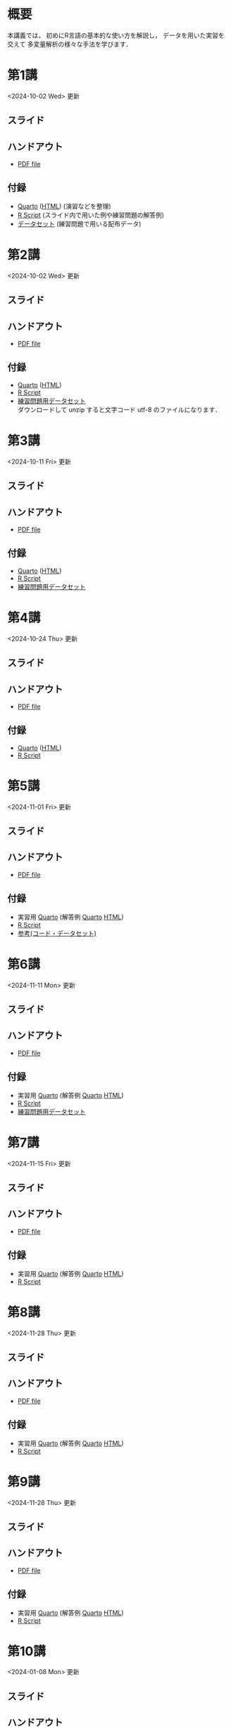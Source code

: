 #+HUGO_BASE_DIR: ./
#+HUGO_SECTION: page
#+HUGO_WEIGHT: auto
#+AUTHOR: Noboru Murata
#+LINK: github https://noboru-murata.github.io/statistical-data-analysis2/
#+LINK: githubraw https://raw.githubusercontent.com/noboru-murata/statistical-data-analysis2/refs/heads/master/docs/
#+STARTUP: hidestars content indent
# C-c C-e H A (generate MDs for all subtrees)

* 概要
:PROPERTIES:
:EXPORT_FILE_NAME: _index
:EXPORT_HUGO_SECTION: ./
:EXPORT_DATE: <2020-09-19 Sat>
:END:
本講義では，
初めにR言語の基本的な使い方を解説し，
データを用いた実習を交えて
多変量解析の様々な手法を学びます．

** COMMENT 講義資料
以下は統計データ解析 I・II の資料です．
1. Rの基礎編 [[github:pdfs/note1.pdf][(PDF)]] [[github:zips/script1.zip][(Rscript/Dataset)]] 
2. 確率と統計編 [[github:pdfs/note2.pdf][(PDF)]] [[github:zips/script2.zip][(Rscript/Dataset)]] 
3. 多変量解析編 [[github:pdfs/note3.pdf][(PDF)]] [[github:zips/script3.zip][(Rscript/Dataset)]] 
   (随時更新します)

特に統計データ解析IIでは「Rの基礎」と「多変量解析」を用います．
   
** COMMENT 参考資料
その他，必要な参考書等については講義中に指示します．

春期に開講する統計データ解析Iの資料は
[[https://noboru-murata.github.io/statistical-data-analysis1/][こちら]]
にあります．

* 第1講
:PROPERTIES:
:EXPORT_FILE_NAME: lecture01
:EXPORT_DATE: <2020-09-21 Mon>
:END:
<2024-10-02 Wed> 更新 
** スライド
#+hugo: {{< myslide base="statistical-data-analysis2" name="slide01" >}}
** ハンドアウト
- [[github:pdfs/slide01.pdf][PDF file]]
** 付録
- [[githubraw:code/practice01.qmd][Quarto]] ([[github:code/practice01.html][HTML]]) (演習などを整理)
- [[github:code/slide01.R][R Script]] (スライド内で用いた例や練習問題の解答例)
- [[github:data/data01.zip][データセット]] (練習問題で用いる配布データ)
  
* 第2講
:PROPERTIES:
:EXPORT_FILE_NAME: lecture02
:EXPORT_DATE: <2020-09-19 Sat>
:END:
<2024-10-02 Wed> 更新
** スライド
#+hugo: {{< myslide base="statistical-data-analysis2" name="slide02" >}}
** ハンドアウト
- [[github:pdfs/slide02.pdf][PDF file]]
** 付録
- [[githubraw:code/practice02.qmd][Quarto]] ([[github:code/practice02.html][HTML]])
- [[github:code/slide02.R][R Script]]
- [[github:data/data02.zip][練習問題用データセット]] \\
  ダウンロードして unzip すると文字コード utf-8 のファイルになります．

* 第3講
:PROPERTIES:
:EXPORT_FILE_NAME: lecture03
:EXPORT_DATE: <2020-09-19 Sat>
:END:
<2024-10-11 Fri> 更新
** スライド
#+hugo: {{< myslide base="statistical-data-analysis2" name="slide03" >}}
** ハンドアウト
- [[github:pdfs/slide03.pdf][PDF file]]
** 付録
- [[githubraw:code/practice03.qmd][Quarto]] ([[github:code/practice03.html][HTML]])
- [[github:code/slide03.R][R Script]]
- [[github:data/data03.zip][練習問題用データセット]]

* 第4講
:PROPERTIES:
:EXPORT_FILE_NAME: lecture04
:EXPORT_DATE: <2020-09-19 Sat>
:END:
<2024-10-24 Thu> 更新
** スライド
#+hugo: {{< myslide base="statistical-data-analysis2" name="slide04" >}}
** ハンドアウト
- [[github:pdfs/slide04.pdf][PDF file]]
** 付録
- [[githubraw:code/practice04.qmd][Quarto]] ([[github:code/practice04.html][HTML]])
- [[github:code/slide04.R][R Script]]

* 第5講
:PROPERTIES:
:EXPORT_FILE_NAME: lecture05
:EXPORT_DATE: <2020-09-19 Sat>
:END:
<2024-11-01 Fri> 更新
** スライド
#+hugo: {{< myslide base="statistical-data-analysis2" name="slide05" >}}
** ハンドアウト
- [[github:pdfs/slide05.pdf][PDF file]]
** 付録
:PROPERTIES:
:ID:       126533CA-3724-4BBF-B0D0-2D0CE46F301E
:END:
- 実習用 [[githubraw:code/practice05.qmd][Quarto]] (解答例 [[githubraw:code/sample-code05.qmd][Quarto]] [[github:code/sample-code05.html][HTML]])
- [[github:code/slide05.R][R Script]]
- [[github:data/data05.zip][参考(コード・データセット)]]

* 第6講
:PROPERTIES:
:EXPORT_FILE_NAME: lecture06
:EXPORT_DATE: <2020-09-19 Sat>
:END:
<2024-11-11 Mon> 更新
** スライド
#+hugo: {{< myslide base="statistical-data-analysis2" name="slide06" >}}
** ハンドアウト
- [[github:pdfs/slide06.pdf][PDF file]]
** 付録
- 実習用 [[githubraw:code/practice06.qmd][Quarto]] (解答例 [[githubraw:code/sample-code06.qmd][Quarto]] [[github:code/sample-code06.html][HTML]])
- [[github:code/slide06.R][R Script]]
- [[github:data/data06.zip][練習問題用データセット]]

* 第7講
:PROPERTIES:
:EXPORT_FILE_NAME: lecture07
:EXPORT_DATE: <2020-09-19 Sat>
:END:
<2024-11-15 Fri> 更新
** スライド
#+hugo: {{< myslide base="statistical-data-analysis2" name="slide07" >}}
** ハンドアウト
- [[github:pdfs/slide07.pdf][PDF file]]
** 付録
- 実習用 [[githubraw:code/practice07.qmd][Quarto]] (解答例 [[githubraw:code/sample-code07.qmd][Quarto]] [[github:code/sample-code07.html][HTML]])
- [[github:code/slide07.R][R Script]]

* 第8講
:PROPERTIES:
:EXPORT_FILE_NAME: lecture08
:EXPORT_DATE: <2020-09-19 Sat>
:END:
<2024-11-28 Thu> 更新
** スライド
#+hugo: {{< myslide base="statistical-data-analysis2" name="slide08" >}}
** ハンドアウト
- [[github:pdfs/slide08.pdf][PDF file]]
** 付録
- 実習用 [[githubraw:code/practice08.qmd][Quarto]] (解答例 [[githubraw:code/sample-code08.qmd][Quarto]] [[github:code/sample-code08.html][HTML]])
- [[github:code/slide08.R][R Script]]

* 第9講
:PROPERTIES:
:EXPORT_FILE_NAME: lecture09
:EXPORT_DATE: <2020-09-19 Sat>
:END:
<2024-11-28 Thu> 更新
** スライド
#+hugo: {{< myslide base="statistical-data-analysis2" name="slide09" >}}
** ハンドアウト
- [[github:pdfs/slide09.pdf][PDF file]]
** 付録
- 実習用 [[githubraw:code/practice09.qmd][Quarto]] (解答例 [[githubraw:code/sample-code09.qmd][Quarto]] [[github:code/sample-code09.html][HTML]])
- [[github:code/slide09.R][R Script]]

* 第10講
:PROPERTIES:
:EXPORT_FILE_NAME: lecture10
:EXPORT_DATE: <2020-09-19 Sat>
:END:
<2024-01-08 Mon> 更新
** スライド
#+hugo: {{< myslide base="statistical-data-analysis2" name="slide10" >}}
** ハンドアウト
- [[github:pdfs/slide10.pdf][PDF file]]
** 付録
- [[github:code/slide10.R][RScript]]
- [[github:data/data10.zip][練習問題用データセット]]

* 第11講
:PROPERTIES:
:EXPORT_FILE_NAME: lecture11
:EXPORT_DATE: <2020-09-19 Sat>
:END:
<2024-01-08 Mon> 更新
** スライド
#+hugo: {{< myslide base="statistical-data-analysis2" name="slide11" >}}
** ハンドアウト
- [[github:pdfs/slide11.pdf][PDF file]]
** 付録
- [[github:code/slide11.R][RScript]]

* 第12講
:PROPERTIES:
:EXPORT_FILE_NAME: lecture12
:EXPORT_DATE: <2020-09-19 Sat>
:END:
<2024-01-08 Mon> 更新
** スライド
#+hugo: {{< myslide base="statistical-data-analysis2" name="slide12" >}}
** ハンドアウト
- [[github:pdfs/slide12.pdf][PDF file]]
** 付録
- [[github:code/slide12.R][RScript]]

* 第13講
:PROPERTIES:
:EXPORT_FILE_NAME: lecture13
:EXPORT_DATE: <2020-09-19 Sat>
:END:
<2024-01-26 Fri> 更新
** スライド
#+hugo: {{< myslide base="statistical-data-analysis2" name="slide13" >}}
** ハンドアウト
- [[github:pdfs/slide13.pdf][PDF file]]
** 付録
- [[github:code/slide13.R][RScript]]

# - [[github:code/slide13_supplement.R][補足のRScript]]

# * COMMENT 講義14
#   :PROPERTIES:
#   :EXPORT_FILE_NAME: lecture14
#   :EXPORT_DATE: <2020-09-19 Sat>
#   :END:
#   準備中
# ** COMMENT スライド
#    #+html: {{< myslide base="statistical-data-analysis2" name="slide14" >}}
# ** COMMENT ハンドアウト
#    - [[github:pdfs/slide14.pdf][PDF file]]


* 講義資料
:PROPERTIES:
:EXPORT_FILE_NAME: notes
:EXPORT_DATE: <2023-03-31 Fri>
:END:
<2023-03-31 Fri> 更新

以下は統計データ解析 I・II の講義資料(随時更新)です．
1. R の基礎編 [[github:pdfs/note1.pdf][(PDF)]] [[github:zips/script1.zip][(Rscript/Dataset)]] 
2. 確率と統計編 [[github:pdfs/note2.pdf][(PDF)]] [[github:zips/script2.zip][(Rscript/Dataset)]] 
3. 多変量解析編 [[github:pdfs/note3.pdf][(PDF)]] [[github:zips/script3.zip][(Rscript/Dataset)]] 

特に統計データ解析IIでは「Rの基礎」と「多変量解析」を用います．
   
春期に開講する統計データ解析Iの資料は
[[https://noboru-murata.github.io/statistical-data-analysis1/][こちら]]
にあります．

* 動画記録
:PROPERTIES:
:EXPORT_FILE_NAME: record
:EXPORT_DATE: <2022-10-09 Sun>
:ID:       71EEA7E3-75A0-4AB6-A547-C892A3D710FD
:END:
<2024-11-18 Mon> 更新

講義の進捗に合わせて追加します．
- [[https://u-tokyo-ac-jp.zoom.us/rec/share/wVGzpxCui2uiQbrPf_kpBwOsDL13oIcGSjOAjv7cSz4hK9Yuxl0EvzqTLW_kbcJu.APVWLSozMn2nCmvc?startTime=1728028894000][第1講 (2024年10月4日)]]
- [[https://u-tokyo-ac-jp.zoom.us/rec/share/g_oEK04oEeGB85ARxvEQ0a-II15Acqu_NOp_NSpLMXllGwlw13t_J8SapdK1hnfv.O_nn0M97ejkpNevi?startTime=1728633622000][第2講 (2024年10月11日)]]
- [[https://u-tokyo-ac-jp.zoom.us/rec/share/g2sJbJPCLYZ9ffPF_QZQLqNJ-ZyJHfaN2FL5_Tr8G0iRKOd1DTrOB_Z8B0Nsu6GR.4uAfi4YjdwhX8Kk4?startTime=1729238416000][第3講 (2024年10月18日)]]
- [[https://u-tokyo-ac-jp.zoom.us/rec/share/Ffm5o57-fsKDQ-NsxyQG3Ubjhbj0EZflj2UIyjw9UZup2CGOXiHmWbJVq0j4k0O_.ULB6P4mjy7H1irgx?startTime=1729842930000][第4講 (2024年10月25日)]]
- [[https://u-tokyo-ac-jp.zoom.us/rec/share/UmbBq2xTQk_gs29YvZTJDqyQhY5unzW5YoZjscVVX2ZYgKsrLogeLmTjeUXJVJQr.WbRADRg1t8M8YniH?startTime=1730447731000][第5講 (2024年11月1日)]]
- [[https://u-tokyo-ac-jp.zoom.us/rec/share/JRSNZMAi5LBc16HHEViC9SCiggqg8tT6BpGx3-PYzfj7Uarl-fsSKBAjzvB-N49a.ujhR559eYZVTDOHv?startTime=1731052533000][第6講 (2024年11月8日)]]
- [[https://u-tokyo-ac-jp.zoom.us/rec/share/9dEk7q7Tz1dVNAbxhmTWE6vk4Ol7PQvVLgmorENofDSf1cE7onTjcEFYBqfZBLTP.-k-yuuE7kkOrT3LF?startTime=1731657358000][第7講 (2024年11月15日)]]
- 第8講 (2024年11月29日)
- 第9講 (2024年12月6日)
- 第10講 (2024年12月13日)
- 第11講 (2024年12月20日)
- 第12講 (2024年12月27日)
- 第13講 (2025年1月10日)

-----
以下は2023年度の記録
- [[https://u-tokyo-ac-jp.zoom.us/rec/share/FY0GSw0VlglrqDt-131OjUfY8y4WX5_xMI6a2Yk5eMQuY66g3AunD7wTxL86nJrn.0xDdtPcLRbkKvKia?startTime=1696578607000][第1講 (2023年10月6日)]]
- [[https://u-tokyo-ac-jp.zoom.us/rec/share/6wegj0rxNSKXoQ6RBvIsf2zLPShZxJjqyH2J-oFJSosX90uiPI8CWz23zQMzvdzJ.kW9koz0qHyZDw1qJ?startTime=1697183439000][第2講 (2023年10月13日)]]
- [[https://u-tokyo-ac-jp.zoom.us/rec/share/JEeU1YBmTRZtrAA2933w4FiZ5GucJJdm_wIreiqGBj5lqBauWIFzp75s-Z-6r_ie.UB3oz3ZW67jdMeXq?startTime=1697788209000][第3講 (2023年10月20日)]]
- [[https://u-tokyo-ac-jp.zoom.us/rec/share/nyH7vqWp_En6m0gmKg3gbtg8f-nItwsGozTWanra_9ExQaZqVR9nG7Z2XziamcV7.GlaNIrDhEvQa6RzY?startTime=1698393054000][第4講 (2023年10月27日)]]
- [[https://u-tokyo-ac-jp.zoom.us/rec/share/YSD0FXn35mY2ELH9MbprRjYfFWJOFKXz_9YLlP2HRYwOcMzWiLptpq7BqvtI-XLP.MJnF86780MEzLcTB?startTime=1699602618000][第5講 (2023年11月10日)]]
- [[https://u-tokyo-ac-jp.zoom.us/rec/share/Wj4eZkxVMuzvdITrMW13KNH1zBI9QAVwph_k3BPNg26fweuGDQtSL6McbX1FBHKY.h1sTP2zRAKDlTLHo?startTime=1700207480000][第6講 (2023年11月17日)]]
- [[https://u-tokyo-ac-jp.zoom.us/rec/share/tB1F3cSUv_tAsrReepuuyee7FHSsQw2ikXzQnnOqB7BKch4wzEvqjifjf8V4_GG-.3E-jVTVLoaEIKFqC?startTime=1701417066000][第7講 (2023年12月1日)]]
- [[https://u-tokyo-ac-jp.zoom.us/rec/share/csy53tXx8v9wb3PO5AHB27X5KjpOoAMUdTrf_HIovbscVuq5u0uwDFxBzdU-wVnC.kOaOEFDUCIVIX58P?startTime=1702021838000][第8講 (2023年12月8日)]]
- [[https://u-tokyo-ac-jp.zoom.us/rec/share/1um05R2uiZ3TwlkukGoYkXF7TNxvNI-zMv3OMd7NM5VqBgaUd7foPen2O-7BihkY.VUlpSQalYRU3GFED?startTime=1702626685000][第9講 (2023年12月15日)]]
- [[https://u-tokyo-ac-jp.zoom.us/rec/share/ZHh_lkXg-5Hsi1-4VaA-tI4Yd0l9JGhizeEO6AI8Ij2yA1YNwmrx1TXZMFiJfWxe.5Ukmgr_QTU-jV70r?startTime=1704425205000][第10講 (2023年12月22日)]]
- [[https://u-tokyo-ac-jp.zoom.us/rec/share/SPQtDhEDexBWSM2rw_hPokOpg8zKJGP1UZxCiLvMza_qM2drXD9IdOsNsVLUHMOO.86d5zIrky92dzmHT?startTime=1704441057000][第11講 (2024年1月5日)]]
- [[https://u-tokyo-ac-jp.zoom.us/rec/share/fd-bQB8kK6wA9T9_WRL1dojj6NbNFHt5PRt9VKXtQd6-pxJnHlzzPXowPeYIo-ha.PmrcOvYEYVpixEJ0?startTime=1705650696000][第12講 (2024年1月19日)]]
- [[https://u-tokyo-ac-jp.zoom.us/rec/share/8ZJnEMFh0pe-RD2h6t5QPdiPzDN_79rp3uFsiUuGTdPTNpCYeNoffHwIvXFPpfe8.pzt65rsbDQVgXgB8?startTime=1706255437000][第13講 (2024年1月26日)]]
# -----
# 昨年度の記録
# - [[https://u-tokyo-ac-jp.zoom.us/rec/share/i7MJgFbB5sjRHfGDhPTHaB_UJI63xhZrIpFB9jLlI1AI4qTA4V_tV6f8nLLYzibw.MwUeY1ATEEexDbU0?startTime=1665129002000][第1講 (2022年10月7日)]]
# - 第2講 (2022年10月14日) 録画ミスのため公開動画はありません
# - [[https://u-tokyo-ac-jp.zoom.us/rec/share/kJSj3YH2jX_GH_W2QCGU230BuE7yaH1HDvaSDHZFlQxFnUn06Wk6oB3A0xpLPMGG.HiRjV5CHhKlm-VzZ?startTime=1666338598000][第3講 (2022年10月21日)]]
# - [[https://u-tokyo-ac-jp.zoom.us/rec/share/nNH4N21O9NDYUQOpbEOWmb4E24XyNhrcD8iiVFb_utZcFJJvGPC-CTUIWA_Jde9U.GOlXOW3-jrVqTBOU?startTime=1666943408000][第4講 (2022年10月28日)]]
# - [[https://u-tokyo-ac-jp.zoom.us/rec/share/KHnWqPh1ZcgXfAzSwewctirJMnl0Pc17xTgE1ETMATJGnH9_MQgmkTfxoXG7VVhb._UYmQl0_gViuYgHc?startTime=1667548207000][第5講 (2022年11月4日)]]
# - [[https://u-tokyo-ac-jp.zoom.us/rec/share/6ZVnYgUan37gOkxOQqzAAiXqtJ-WVnsYxsM_1ak7iD4DaKJmTgtKWLfpwQGSDnhd.qlHs2CUoU4GYfsuf?startTime=1668153301000][第6講 (2022年11月11日)]]
# - [[https://u-tokyo-ac-jp.zoom.us/rec/share/EbkVXzokpLV6qyj_5olP9vrXoX-ImxlvlzvBL5ZXIaji3zUPBjdLL6C0YYzRABS9.quRMMflb5bhBsOsL?startTime=1668758092000][第7講 (2022年11月18日)]]
# - [[https://u-tokyo-ac-jp.zoom.us/rec/share/jR1m1wTEesEAJSq7VHLOJgGuy6vPD2yfDBsVpTlbhG7DcO_q6EPXlSqXyM39cT3C.FJcEzjhVinzOZvui?startTime=1669362902000][第8講 (2022年11月25日)]]
# - [[https://u-tokyo-ac-jp.zoom.us/rec/share/D4fOVdaOG-Bwm3jqQVGkor3rNC9BmOEM6Yzf0IUMxyz5HFQb6RvZfYrUg94YCID_.XXpPTolmbPj9q1Ch?startTime=1669967699000][第9講 (2022年12月2日)]]
# - [[https://u-tokyo-ac-jp.zoom.us/rec/share/2bjqctXC4rh7lAZM9XNBJJ-5gk7reLMMtskt5Dro218CZx5QlSjWrHkk4s2Dk5S7.L-qu0mvv4BlxSXvs?startTime=1670572506000][第10講 (2022年12月9日)]]
# - [[https://u-tokyo-ac-jp.zoom.us/rec/share/ox8Oue4adq9WsAcI86SMwYApCvNzAWBJ5nWaQ4RNxx1D2gtFht4HW0DPO4JW_0tx.cJJdD4oNSCBRVFio?startTime=1671177296000][第11講 (2022年12月16日)]]
# - [[https://u-tokyo-ac-jp.zoom.us/rec/share/4gBA7hIxoAS9iinpT6yVrXZ5Bn3STH9Pry5vrh9tedxi_72y-VXRLjiir1kZqmKo.ZLk7n6__jWlO5FTZ?startTime=1671782094000][第12講 (2022年12月23日)]]
# - [[https://u-tokyo-ac-jp.zoom.us/rec/share/-h0WsX8rXLJy6gkBYFwhiWoH6GglL7_zlCPjih7IsWTrehHslLnlFbuOPexjjv16.XBqcucl1ztSmikQV?startTime=1672991694000][第13講 (2023年1月6日)]]


# * COMMENT 講義13
#   :PROPERTIES:
#   :EXPORT_FILE_NAME: lecture13
#   :EXPORT_DATE: <2020-09-19 Sat>
#   :END:
#   準備中
# ** COMMENT スライド
#    #+html: {{< myslide base="statistical-data-analysis1" name="slide13" >}}
# ** COMMENT ハンドアウト
#    - [[github:pdfs/slide13.pdf][PDF file]]
# ** COMMENT 解答例
#    - [[github:code/slide13.R][RScript]]

# * COMMENT 講義14
#   :PROPERTIES:
#   :EXPORT_FILE_NAME: lecture14
#   :EXPORT_DATE: <2020-09-19 Sat>
#   :END:
#   準備中
# ** COMMENT スライド
#    #+html: {{< myslide base="statistical-data-analysis1" name="slide14" >}}
# ** COMMENT ハンドアウト
#    - [[github:pdfs/slide14.pdf][PDF file]]
# ** COMMENT 解答例
#    - [[github:code/slide14.R][RScript]]


* COMMENT お知らせの雛形
:PROPERTIES:
:EXPORT_HUGO_SECTION: ./post
:EXPORT_FILE_NAME: post0
:EXPORT_DATE: <2020-09-21 Mon>
:END:

* R/RStudioの導入方法
:PROPERTIES:
:EXPORT_HUGO_SECTION: ./post
:EXPORT_FILE_NAME: post1
:EXPORT_DATE: <2023-03-31 Fri>
:END:
** スライド
#+hugo: {{< myslide base="statistical-data-analysis2" name="install" >}}
** ハンドアウト   
- [[github:pdfs/install.pdf][PDF file]]

* スライドの使い方
:PROPERTIES:
:EXPORT_HUGO_SECTION: ./post
:EXPORT_FILE_NAME: post2
:EXPORT_DATE: <2020-09-21 Mon>
:END:
スライドは
[[https://revealjs.com][reveal.js]]
を使って作っています．
  
スライドを click して "?" を入力すると
shortcut key が表示されますが，
これ以外にも以下の key などが使えます．

** フルスクリーン
- f フルスクリーン表示
- esc 元に戻る
** COMMENT 黒板
- w スライドと黒板の切り替え (toggle)
- x/y チョークの色の切り替え (巡回)
- c 消去
** COMMENT メモ書き
- e 編集モードの切り替え (toggle)
- x/y ペンの色の切り替え (巡回)
- c 消去

* Quartoの使い方
:PROPERTIES:
:EXPORT_HUGO_SECTION: ./post
:EXPORT_FILE_NAME: post3
:EXPORT_DATE: <2024-10-10 Thu>
:END:
** スライド
#+hugo: {{< myslide base="statistical-data-analysis2" name="quarto" >}}
** ハンドアウト   
- [[github:pdfs/quarto.pdf][PDF file]]


* COMMENT ローカル変数
# Local Variables:
# eval: (org-hugo-auto-export-mode)
# End:
